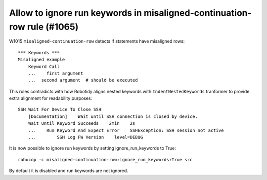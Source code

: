 Allow to ignore run keywords in misaligned-continuation-row rule (#1065)
------------------------------------------------------------------------

W1015 ``misaligned-continuation-row`` detects if statements have misaligned rows::

    *** Keywords ***
    Misaligned example
        Keyword Call
        ...    first argument
        ...  second argument  # should be executed

This rules contradicts with how Robotidy aligns nested keywords with ``IndentNestedKeywords`` tranformer to provide
extra alignment for readability purposes::

    SSH Wait For Device To Close SSH
        [Documentation]    Wait until SSH connection is closed by device.
        Wait Until Keyword Succeeds    2min    2s
        ...    Run Keyword And Expect Error    SSHException: SSH session not active
        ...        SSH Log FW Version    level=DEBUG

It is now possible to ignore run keywords by setting ignore_run_keywords to True::

    robocop -c misaligned-continuation-row:ignore_run_keywords:True src

By default it is disabled and run keywords are not ignored.
